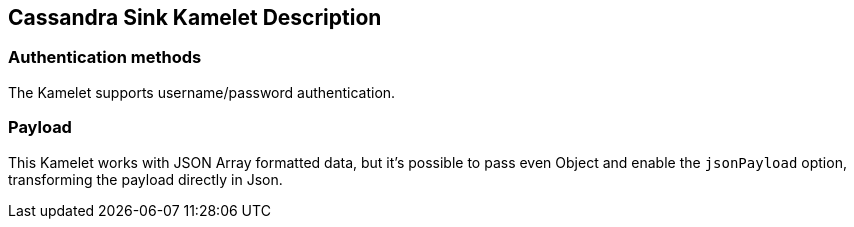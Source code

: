 == Cassandra Sink Kamelet Description

=== Authentication methods

The Kamelet supports username/password authentication.

=== Payload 

This Kamelet works with JSON Array formatted data, but it's possible to pass even Object and enable the `jsonPayload` option, transforming the payload directly in Json.
